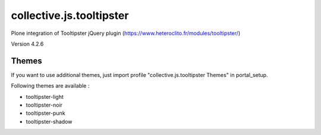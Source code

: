 =========================
collective.js.tooltipster
=========================
   
Plone integration of Tooltipster jQuery plugin (https://www.heteroclito.fr/modules/tooltipster/)

Version 4.2.6

Themes
****** 

If you want to use additional themes, just import profile "collective.js.tooltipster Themes" in portal_setup.

Following themes are available :

- tooltipster-light
- tooltipster-noir
- tooltipster-punk
- tooltipster-shadow
